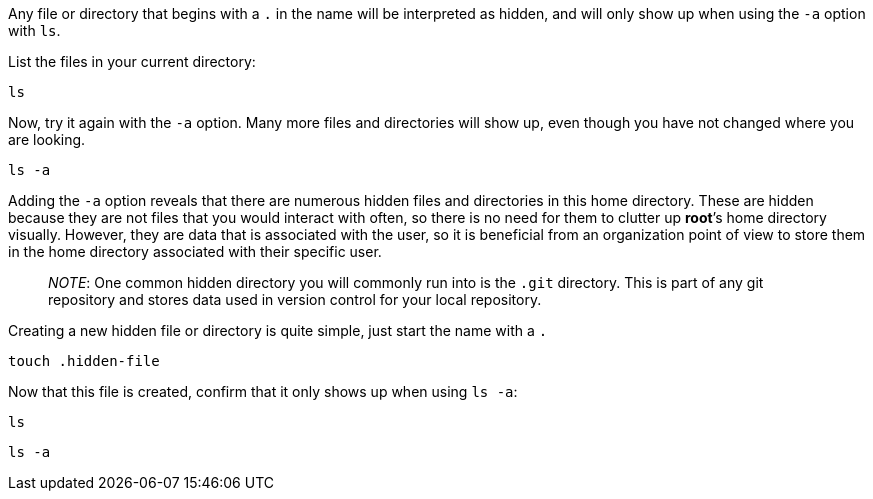 Any file or directory that begins with a `+.+` in the name will be
interpreted as hidden, and will only show up when using the `+-a+`
option with `+ls+`.

List the files in your current directory:

[source,bash]
----
ls
----

Now, try it again with the `+-a+` option. Many more files and
directories will show up, even though you have not changed where you are
looking.

[source,bash]
----
ls -a
----

Adding the `+-a+` option reveals that there are numerous hidden files
and directories in this home directory. These are hidden because they
are not files that you would interact with often, so there is no need
for them to clutter up *root*’s home directory visually. However, they
are data that is associated with the user, so it is beneficial from an
organization point of view to store them in the home directory
associated with their specific user.

____
_NOTE_: One common hidden directory you will commonly run into is the
`+.git+` directory. This is part of any git repository and stores data
used in version control for your local repository.
____

Creating a new hidden file or directory is quite simple, just start the
name with a `+.+`

[source,bash]
----
touch .hidden-file
----

Now that this file is created, confirm that it only shows up when using
`+ls -a+`:

[source,bash]
----
ls
----

[source,bash]
----
ls -a
----
